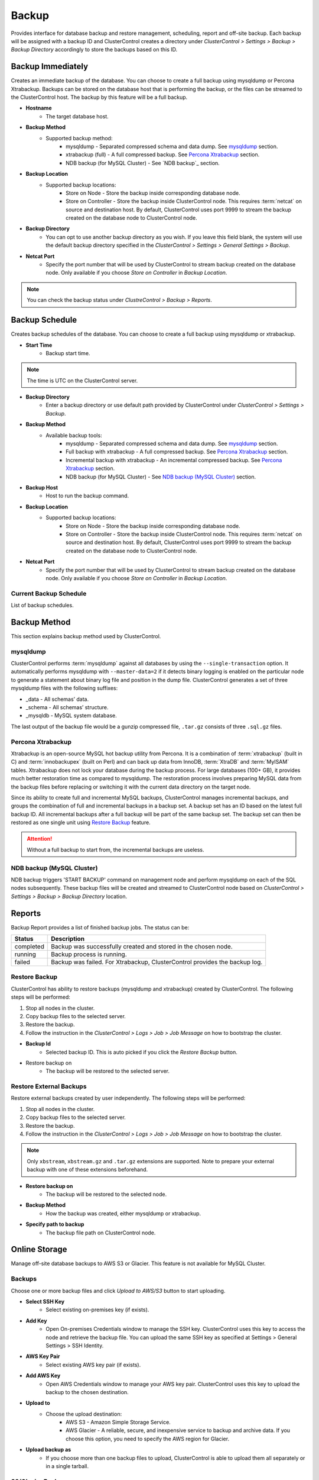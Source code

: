 Backup
-------

Provides interface for database backup and restore management, scheduling, report and off-site backup. Each backup will be assigned with a backup ID and ClusterControl creates a directory under *ClusterControl > Settings > Backup > Backup Directory* accordingly to store the backups based on this ID.

Backup Immediately
``````````````````

Creates an immediate backup of the database. You can choose to create a full backup using mysqldump or Percona Xtrabackup. Backups can be stored on the database host that is performing the backup, or the files can be streamed to the ClusterControl host. The backup by this feature will be a full backup. 

* **Hostname**
	- The target database host.

* **Backup Method**
	- Supported backup method:
		- mysqldump - Separated compressed schema and data dump. See `mysqldump`_ section.
		- xtrabackup (full) - A full compressed backup. See `Percona Xtrabackup`_ section.
		- NDB backup (for MySQL Cluster) - See `NDB backup`_ section.

* **Backup Location**
	- Supported backup locations:
		- Store on Node - Store the backup inside corresponding database node.
		- Store on Controller - Store the backup inside ClusterControl node. This requires :term:`netcat` on source and destination host. By default, ClusterControl uses port 9999 to stream the backup created on the database node to ClusterControl node.

* **Backup Directory**
	- You can opt to use another backup directory as you wish. If you leave this field blank, the system will use the default backup directory specified in the *ClusterControl > Settings > General Settings > Backup*.
	
* **Netcat Port**
	- Specify the port number that will be used by ClusterControl to stream backup created on the database node. Only available if you choose *Store on Controller* in *Backup Location*.

.. Note:: You can check the backup status under *ClustreControl > Backup > Reports*.

Backup Schedule
```````````````

Creates backup schedules of the database. You can choose to create a full backup using mysqldump or xtrabackup. 

* **Start Time**
	- Backup start time.

.. note:: The time is UTC on the ClusterControl server.

* **Backup Directory**
	- Enter a backup directory or use default path provided by ClusterControl under *ClusterControl > Settings > Backup*.

* **Backup Method**
	- Available backup tools:
		- mysqldump - Separated compressed schema and data dump. See `mysqldump`_ section.
		- Full backup with xtrabackup - A full compressed backup. See `Percona Xtrabackup`_ section.
		- Incremental backup with xtrabackup - An incremental compressed backup. See `Percona Xtrabackup`_ section.
		- NDB backup (for MySQL Cluster) - See `NDB backup (MySQL Cluster)`_ section.

* **Backup Host**
	- Host to run the backup command.

* **Backup Location**
	- Supported backup locations:
		- Store on Node - Store the backup inside corresponding database node.
		- Store on Controller - Store the backup inside ClusterControl node. This requires :term:`netcat` on source and destination host. By default, ClusterControl uses port 9999 to stream the backup created on the database node to ClusterControl node.

* **Netcat Port**
	- Specify the port number that will be used by ClusterControl to stream backup created on the database node. Only available if you choose *Store on Controller* in *Backup Location*.

Current Backup Schedule
.......................

List of backup schedules. 

Backup Method
`````````````

This section explains backup method used by ClusterControl.

mysqldump
.........

ClusterControl performs :term:`mysqldump` against all databases by using the ``--single-transaction`` option. It automatically performs mysqldump with ``--master-data=2`` if it detects binary logging is enabled on the particular node to generate a statement about binary log file and position in the dump file. ClusterControl generates a set of three mysqldump files with the following suffixes:

* _data - All schemas’ data.
* _schema - All schemas’ structure.
* _mysqldb - MySQL system database.

The last output of the backup file would be a gunzip compressed file, ``.tar.gz`` consists of three ``.sql.gz`` files.

Percona Xtrabackup
..................

Xtrabackup is an open-source MySQL hot backup utility from Percona. It is a combination of :term:`xtrabackup` (built in C) and :term:`innobackupex` (built on Perl) and can back up data from InnoDB, :term:`XtraDB` and :term:`MyISAM` tables. Xtrabackup does not lock your database during the backup process. For large databases (100+ GB), it provides much better restoration time as compared to mysqldump. The restoration process involves preparing MySQL data from the backup files before replacing or switching it with the current data directory on the target node.

Since its ability to create full and incremental MySQL backups, ClusterControl manages incremental backups, and groups the combination of full and incremental backups in a backup set. A backup set has an ID based on the latest full backup ID. All incremental backups after a full backup will be part of the same backup set. The backup set can then be restored as one single unit using `Restore Backup`_ feature.

.. Attention:: Without a full backup to start from, the incremental backups are useless.

NDB backup (MySQL Cluster)
..........................

NDB backup triggers 'START BACKUP' command on management node and perform mysqldump on each of the SQL nodes subsequently. These backup files will be created and streamed to ClusterControl node based on *ClusterControl > Settings > Backup > Backup Directory* location.

Reports
```````

Backup Report provides a list of finished backup jobs. The status can be:

========= ===========
Status    Description
========= ===========
completed Backup was successfully created and stored in the chosen node.
running   Backup process is running.
failed    Backup was failed. For Xtrabackup, ClusterControl provides the backup log.
========= ===========

Restore Backup
..............

ClusterControl has ability to restore backups (mysqldump and xtrabackup) created by ClusterControl. The following steps will be performed:

1. Stop all nodes in the cluster.
2. Copy backup files to the selected server.
3. Restore the backup.
4. Follow the instruction in the *ClusterControl > Logs > Job > Job Message* on how to bootstrap the cluster.

* **Backup Id**
	- Selected backup ID. This is auto picked if you click the *Restore Backup* button.

* Restore backup on
	- The backup will be restored to the selected server.

Restore External Backups
........................

Restore external backups created by user independently. The following steps will be performed:

1. Stop all nodes in the cluster.
2. Copy backup files to the selected server.
3. Restore the backup.
4. Follow the instruction in the *ClusterControl > Logs > Job > Job Message* on how to bootstrap the cluster.

.. Note:: Only ``xbstream``, ``xbstream.gz`` and ``.tar.gz`` extensions are supported. Note to prepare your external backup with one of these extensions beforehand.

* **Restore backup on**
	- The backup will be restored to the selected node.

* **Backup Method**
	- How the backup was created, either mysqldump or xtrabackup.

* **Specify path to backup**
	- The backup file path on ClusterControl node.

Online Storage
``````````````

Manage off-site database backups to AWS S3 or Glacier. This feature is not available for MySQL Cluster.

Backups
.......

Choose one or more backup files and click *Upload to AWS/S3* button to start uploading.

* **Select SSH Key**
	- Select existing on-premises key (if exists).

* **Add Key**
	- Open On-premises Credentials window to manage the SSH key. ClusterControl uses this key to access the node and retrieve the backup file. You can upload the same SSH key as specified at Settings > General Settings > SSH Identity.

* **AWS Key Pair**
	- Select existing AWS key pair (if exists).

* **Add AWS Key**
	- Open AWS Credentials window to manage your AWS key pair. ClusterControl uses this key to upload the backup to the chosen destination.

* **Upload to**
	- Choose the upload destination:
		- AWS S3 - Amazon Simple Storage Service.
		- AWS Glacier - A reliable, secure, and inexpensive service to backup and archive data. If you choose this option, you need to specify the AWS region for Glacier.

* **Upload backup as**
	- If you choose more than one backup files to upload, ClusterControl is able to upload them all separately or in a single tarball.

S3/Glacier Backups
..................

Retrieve backups from S3 and Glacier. From here, you can delete the selected backup remotely.

Glacier Jobs
............

Lists Glacier Jobs for a vault including jobs that are in-progress initiated by ClusterControl.
